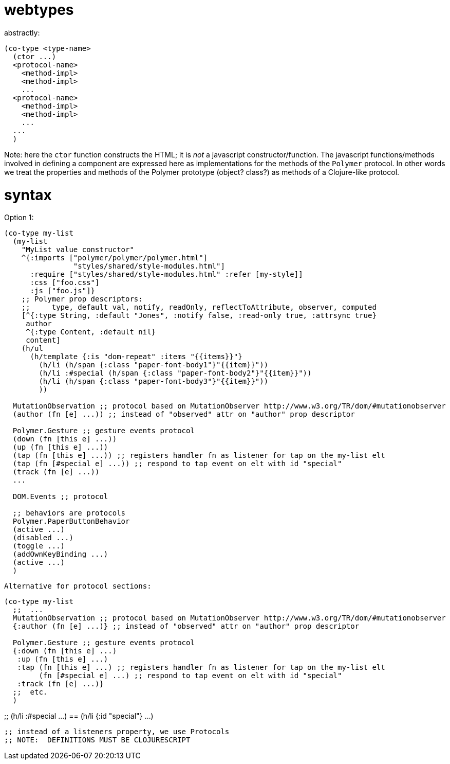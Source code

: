 webtypes
========

abstractly:

[source,clojure]
----
(co-type <type-name>
  (ctor ...)
  <protocol-name>
    <method-impl>
    <method-impl>
    ...
  <protocol-name>
    <method-impl>
    <method-impl>
    ...
  ...
  )
----

Note: here the `ctor` function constructs the HTML; it is _not_ a
javascript constructor/function.  The javascript functions/methods
involved in defining a component are expressed here as implementations
for the methods of the `Polymer` protocol.  In other words we treat
the properties and methods of the Polymer prototype (object? class?)
as methods of a Clojure-like protocol.

= syntax

Option 1:

[source,clojure]
----
(co-type my-list
  (my-list
    "MyList value constructor"
    ^{:imports ["polymer/polymer/polymer.html"]
                "styles/shared/style-modules.html"]
      :require ["styles/shared/style-modules.html" :refer [my-style]]
      :css ["foo.css"]
      :js ["foo.js"]}
    ;; Polymer prop descriptors:
    ;;     type, default val, notify, readOnly, reflectToAttribute, observer, computed
    [^{:type String, :default "Jones", :notify false, :read-only true, :attrsync true}
     author
     ^{:type Content, :default nil}
     content]
    (h/ul
      (h/template {:is "dom-repeat" :items "{{items}}"}
        (h/li (h/span {:class "paper-font-body1"}"{{item}}"))
        (h/li :#special (h/span {:class "paper-font-body2"}"{{item}}"))
        (h/li (h/span {:class "paper-font-body3"}"{{item}}"))
        ))

  MutationObservation ;; protocol based on MutationObserver http://www.w3.org/TR/dom/#mutationobserver
  (author (fn [e] ...)) ;; instead of "observed" attr on "author" prop descriptor

  Polymer.Gesture ;; gesture events protocol
  (down (fn [this e] ...))
  (up (fn [this e] ...))
  (tap (fn [this e] ...)) ;; registers handler fn as listener for tap on the my-list elt
  (tap (fn [#special e] ...)) ;; respond to tap event on elt with id "special"
  (track (fn [e] ...))
  ...

  DOM.Events ;; protocol

  ;; behaviors are protocols
  Polymer.PaperButtonBehavior
  (active ...)
  (disabled ...)
  (toggle ...)
  (addOwnKeyBinding ...)
  (active ...)
  )
----

 Alternative for protocol sections:

[source,clojure]
----
(co-type my-list
  ;;  ...
  MutationObservation ;; protocol based on MutationObserver http://www.w3.org/TR/dom/#mutationobserver
  {:author (fn [e] ...)} ;; instead of "observed" attr on "author" prop descriptor

  Polymer.Gesture ;; gesture events protocol
  {:down (fn [this e] ...)
   :up (fn [this e] ...)
   :tap (fn [this e] ...) ;; registers handler fn as listener for tap on the my-list elt
        (fn [#special e] ...) ;; respond to tap event on elt with id "special"
   :track (fn [e] ...)}
  ;;  etc.
  )
----


;;  (h/li :#special ...)  ==  (h/li {:id "special"} ...)

  ;; instead of a listeners property, we use Protocols
  ;; NOTE:  DEFINITIONS MUST BE CLOJURESCRIPT

